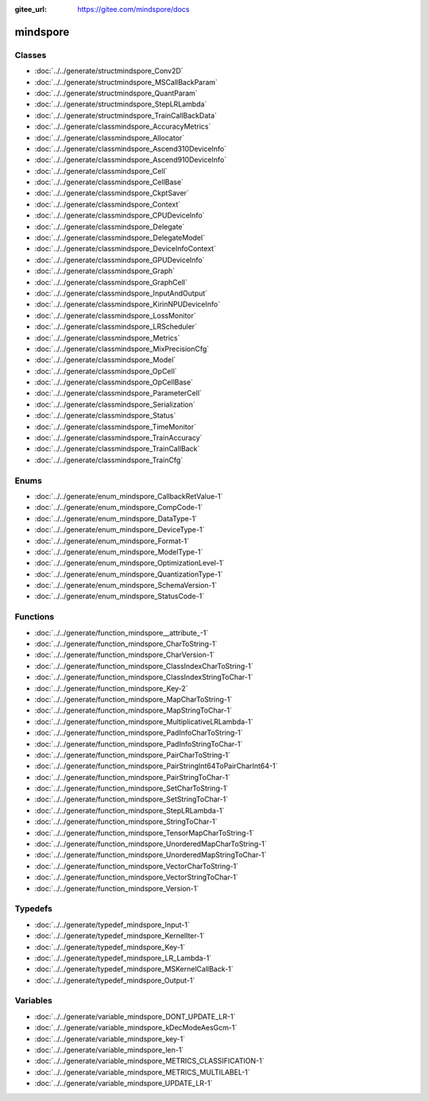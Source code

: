 :gitee_url: https://gitee.com/mindspore/docs


.. _namespace_mindspore:

mindspore
===================


Classes
-------


- :doc:`../../generate/structmindspore_Conv2D`

- :doc:`../../generate/structmindspore_MSCallBackParam`

- :doc:`../../generate/structmindspore_QuantParam`

- :doc:`../../generate/structmindspore_StepLRLambda`

- :doc:`../../generate/structmindspore_TrainCallBackData`

- :doc:`../../generate/classmindspore_AccuracyMetrics`

- :doc:`../../generate/classmindspore_Allocator`

- :doc:`../../generate/classmindspore_Ascend310DeviceInfo`

- :doc:`../../generate/classmindspore_Ascend910DeviceInfo`

- :doc:`../../generate/classmindspore_Cell`

- :doc:`../../generate/classmindspore_CellBase`

- :doc:`../../generate/classmindspore_CkptSaver`

- :doc:`../../generate/classmindspore_Context`

- :doc:`../../generate/classmindspore_CPUDeviceInfo`

- :doc:`../../generate/classmindspore_Delegate`

- :doc:`../../generate/classmindspore_DelegateModel`

- :doc:`../../generate/classmindspore_DeviceInfoContext`

- :doc:`../../generate/classmindspore_GPUDeviceInfo`

- :doc:`../../generate/classmindspore_Graph`

- :doc:`../../generate/classmindspore_GraphCell`

- :doc:`../../generate/classmindspore_InputAndOutput`

- :doc:`../../generate/classmindspore_KirinNPUDeviceInfo`

- :doc:`../../generate/classmindspore_LossMonitor`

- :doc:`../../generate/classmindspore_LRScheduler`

- :doc:`../../generate/classmindspore_Metrics`

- :doc:`../../generate/classmindspore_MixPrecisionCfg`

- :doc:`../../generate/classmindspore_Model`

- :doc:`../../generate/classmindspore_OpCell`

- :doc:`../../generate/classmindspore_OpCellBase`

- :doc:`../../generate/classmindspore_ParameterCell`

- :doc:`../../generate/classmindspore_Serialization`

- :doc:`../../generate/classmindspore_Status`

- :doc:`../../generate/classmindspore_TimeMonitor`

- :doc:`../../generate/classmindspore_TrainAccuracy`

- :doc:`../../generate/classmindspore_TrainCallBack`

- :doc:`../../generate/classmindspore_TrainCfg`


Enums
-----


- :doc:`../../generate/enum_mindspore_CallbackRetValue-1`

- :doc:`../../generate/enum_mindspore_CompCode-1`

- :doc:`../../generate/enum_mindspore_DataType-1`

- :doc:`../../generate/enum_mindspore_DeviceType-1`

- :doc:`../../generate/enum_mindspore_Format-1`

- :doc:`../../generate/enum_mindspore_ModelType-1`

- :doc:`../../generate/enum_mindspore_OptimizationLevel-1`

- :doc:`../../generate/enum_mindspore_QuantizationType-1`

- :doc:`../../generate/enum_mindspore_SchemaVersion-1`

- :doc:`../../generate/enum_mindspore_StatusCode-1`


Functions
---------


- :doc:`../../generate/function_mindspore__attribute_-1`

- :doc:`../../generate/function_mindspore_CharToString-1`

- :doc:`../../generate/function_mindspore_CharVersion-1`

- :doc:`../../generate/function_mindspore_ClassIndexCharToString-1`

- :doc:`../../generate/function_mindspore_ClassIndexStringToChar-1`

- :doc:`../../generate/function_mindspore_Key-2`

- :doc:`../../generate/function_mindspore_MapCharToString-1`

- :doc:`../../generate/function_mindspore_MapStringToChar-1`

- :doc:`../../generate/function_mindspore_MultiplicativeLRLambda-1`

- :doc:`../../generate/function_mindspore_PadInfoCharToString-1`

- :doc:`../../generate/function_mindspore_PadInfoStringToChar-1`

- :doc:`../../generate/function_mindspore_PairCharToString-1`

- :doc:`../../generate/function_mindspore_PairStringInt64ToPairCharInt64-1`

- :doc:`../../generate/function_mindspore_PairStringToChar-1`

- :doc:`../../generate/function_mindspore_SetCharToString-1`

- :doc:`../../generate/function_mindspore_SetStringToChar-1`

- :doc:`../../generate/function_mindspore_StepLRLambda-1`

- :doc:`../../generate/function_mindspore_StringToChar-1`

- :doc:`../../generate/function_mindspore_TensorMapCharToString-1`

- :doc:`../../generate/function_mindspore_UnorderedMapCharToString-1`

- :doc:`../../generate/function_mindspore_UnorderedMapStringToChar-1`

- :doc:`../../generate/function_mindspore_VectorCharToString-1`

- :doc:`../../generate/function_mindspore_VectorStringToChar-1`

- :doc:`../../generate/function_mindspore_Version-1`


Typedefs
--------


- :doc:`../../generate/typedef_mindspore_Input-1`

- :doc:`../../generate/typedef_mindspore_KernelIter-1`

- :doc:`../../generate/typedef_mindspore_Key-1`

- :doc:`../../generate/typedef_mindspore_LR_Lambda-1`

- :doc:`../../generate/typedef_mindspore_MSKernelCallBack-1`

- :doc:`../../generate/typedef_mindspore_Output-1`


Variables
---------


- :doc:`../../generate/variable_mindspore_DONT_UPDATE_LR-1`

- :doc:`../../generate/variable_mindspore_kDecModeAesGcm-1`

- :doc:`../../generate/variable_mindspore_key-1`

- :doc:`../../generate/variable_mindspore_len-1`

- :doc:`../../generate/variable_mindspore_METRICS_CLASSIFICATION-1`

- :doc:`../../generate/variable_mindspore_METRICS_MULTILABEL-1`

- :doc:`../../generate/variable_mindspore_UPDATE_LR-1`
